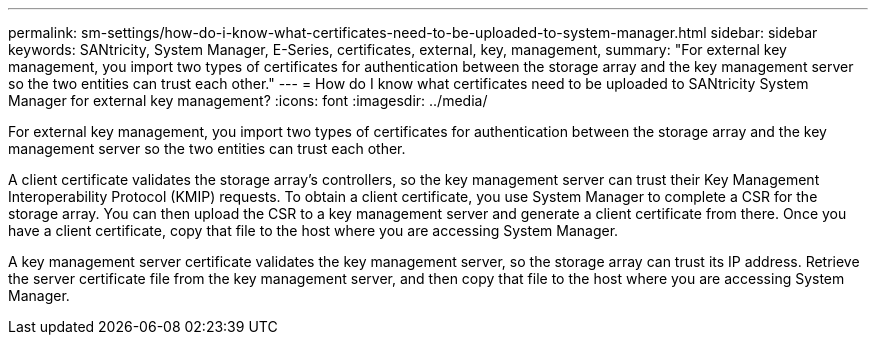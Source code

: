 ---
permalink: sm-settings/how-do-i-know-what-certificates-need-to-be-uploaded-to-system-manager.html
sidebar: sidebar
keywords: SANtricity, System Manager, E-Series, certificates, external, key, management,
summary: "For external key management, you import two types of certificates for authentication between the storage array and the key management server so the two entities can trust each other."
---
= How do I know what certificates need to be uploaded to SANtricity System Manager for external key management?
:icons: font
:imagesdir: ../media/

[.lead]
For external key management, you import two types of certificates for authentication between the storage array and the key management server so the two entities can trust each other.

A client certificate validates the storage array's controllers, so the key management server can trust their Key Management Interoperability Protocol (KMIP) requests. To obtain a client certificate, you use System Manager to complete a CSR for the storage array. You can then upload the CSR to a key management server and generate a client certificate from there. Once you have a client certificate, copy that file to the host where you are accessing System Manager.

A key management server certificate validates the key management server, so the storage array can trust its IP address. Retrieve the server certificate file from the key management server, and then copy that file to the host where you are accessing System Manager.

